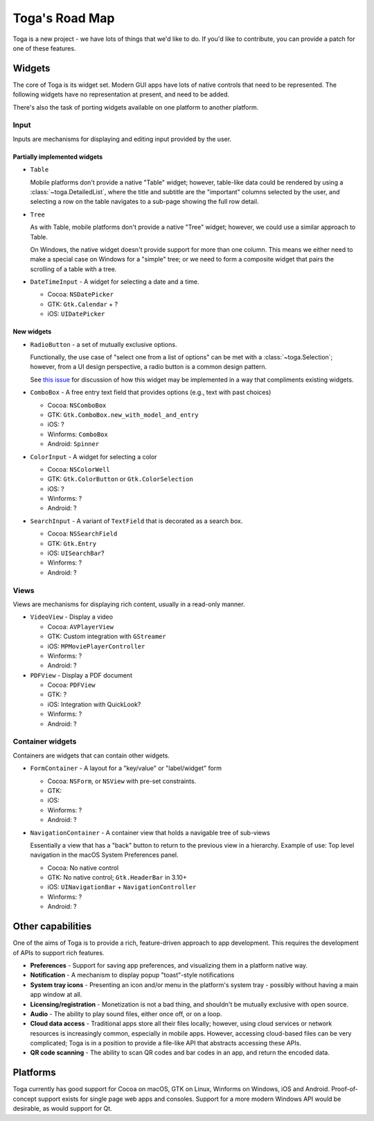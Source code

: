 ===============
Toga's Road Map
===============

Toga is a new project - we have lots of things that we'd like to do. If
you'd like to contribute, you can provide a patch for one of these features.

Widgets
-------

The core of Toga is its widget set. Modern GUI apps have lots of native
controls that need to be represented. The following widgets have no
representation at present, and need to be added.

There's also the task of porting widgets available on one platform to
another platform.

Input
~~~~~

Inputs are mechanisms for displaying and editing input provided by the user.

Partially implemented widgets
^^^^^^^^^^^^^^^^^^^^^^^^^^^^^

* ``Table``

  Mobile platforms don't provide a native "Table" widget; however, table-like
  data could be rendered by using a :class:`~toga.DetailedList`, where the
  title and subtitle are the "important" columns selected by the user, and
  selecting a row on the table navigates to a sub-page showing the full row
  detail.

* ``Tree``

  As with Table, mobile platforms don't provide a native "Tree" widget; however,
  we could use a similar approach to Table.

  On Windows, the native widget doesn't provide support for more than one column. This
  means we either need to make a special case on Windows for a "simple" tree; or we need
  to form a composite widget that pairs the scrolling of a table with a tree.

* ``DateTimeInput`` - A widget for selecting a date and a time.

  - Cocoa: ``NSDatePicker``
  - GTK: ``Gtk.Calendar`` + ?
  - iOS: ``UIDatePicker``

New widgets
^^^^^^^^^^^

* ``RadioButton`` - a set of mutually exclusive options.

  Functionally, the use case of "select one from a list of options" can be met with a
  :class:`~toga.Selection`; however, from a UI design perspective, a radio button is a
  common design pattern.

  See `this issue <https://github.com/beeware/toga/issues/2225>`__ for discussion of how
  this widget may be implemented in a way that compliments existing widgets.

* ``ComboBox`` - A free entry text field that provides options (e.g., text with past choices)

  - Cocoa: ``NSComboBox``
  - GTK: ``Gtk.ComboBox.new_with_model_and_entry``
  - iOS: ?
  - Winforms: ``ComboBox``
  - Android: ``Spinner``

* ``ColorInput`` - A widget for selecting a color

  - Cocoa: ``NSColorWell``
  - GTK: ``Gtk.ColorButton`` or ``Gtk.ColorSelection``
  - iOS: ?
  - Winforms: ?
  - Android: ?

* ``SearchInput`` - A variant of ``TextField`` that is decorated as a search box.

  - Cocoa: ``NSSearchField``
  - GTK: ``Gtk.Entry``
  - iOS: ``UISearchBar``?
  - Winforms: ?
  - Android: ?

Views
~~~~~

Views are mechanisms for displaying rich content,
usually in a read-only manner.

* ``VideoView`` - Display a video

  - Cocoa: ``AVPlayerView``
  - GTK: Custom integration with ``GStreamer``
  - iOS: ``MPMoviePlayerController``
  - Winforms: ?
  - Android: ?

* ``PDFView`` - Display a PDF document

  - Cocoa: ``PDFView``
  - GTK: ?
  - iOS: Integration with QuickLook?
  - Winforms: ?
  - Android: ?

Container widgets
~~~~~~~~~~~~~~~~~

Containers are widgets that can contain other widgets.

* ``FormContainer`` - A layout for a "key/value" or "label/widget" form

  - Cocoa: ``NSForm``, or ``NSView`` with pre-set constraints.
  - GTK:
  - iOS:
  - Winforms: ?
  - Android: ?

* ``NavigationContainer`` - A container view that holds a navigable tree of sub-views

  Essentially a view that has a "back" button to return to the previous view
  in a hierarchy. Example of use: Top level navigation in the macOS System
  Preferences panel.

  - Cocoa: No native control
  - GTK: No native control; ``Gtk.HeaderBar`` in 3.10+
  - iOS: ``UINavigationBar`` + ``NavigationController``
  - Winforms: ?
  - Android: ?

Other capabilities
------------------

One of the aims of Toga is to provide a rich, feature-driven approach to
app development. This requires the development of APIs to support rich
features.

* **Preferences** - Support for saving app preferences, and visualizing them in a
  platform native way.

* **Notification** - A mechanism to display popup "toast"-style notifications

* **System tray icons** - Presenting an icon and/or menu in the platform's system tray -
  possibly without having a main app window at all.

* **Licensing/registration** - Monetization is not a bad thing, and shouldn't be
  mutually exclusive with open source.

* **Audio** - The ability to play sound files, either once off, or on a loop.

* **Cloud data access** - Traditional apps store all their files locally; however,
  using cloud services or network resources is increasingly common, especially in
  mobile apps. However, accessing cloud-based files can be very complicated; Toga
  is in a position to provide a file-like API that abstracts accessing these APIs.

* **QR code scanning** - The ability to scan QR codes and bar codes in an app, and
  return the encoded data.

Platforms
---------

Toga currently has good support for Cocoa on macOS, GTK on Linux, Winforms on Windows,
iOS and Android. Proof-of-concept support exists for single page web apps and consoles.
Support for a more modern Windows API would be desirable, as would support for Qt.
